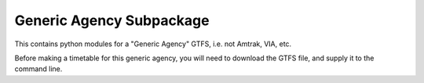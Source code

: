 Generic Agency Subpackage
*************************

This contains python modules for a "Generic Agency" GTFS, i.e. not Amtrak, VIA, etc.

Before making a timetable for this generic agency, you will need to download the GTFS file,
and supply it to the command line.
